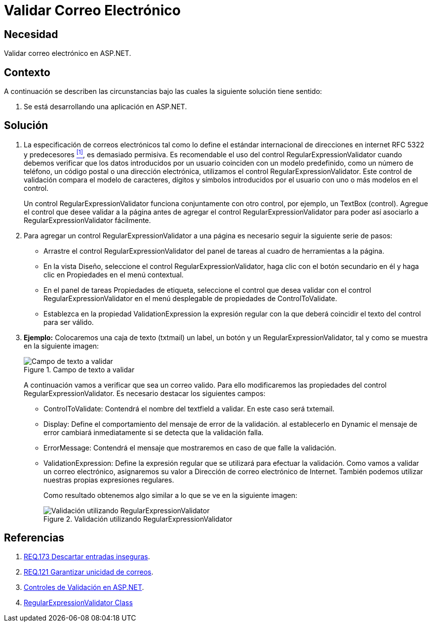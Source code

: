 :slug: products/defends/aspnet/validar-email/
:category: aspnet
:description: Nuestros ethical hackers explican como evitar vulnerabilidades de seguridad mediante la programacion segura en ASP.NET al validar los correos electrónicos. Una práctica recomendada para desarrollar aplicaciones seguras es la validación de entradas para evitar vulnerabilidades como XSS o SQLi.
:keywords: ASP.NET, Validación, Correos, Email, Expresion Regular, Regex
:defends: yes

= Validar Correo Electrónico

== Necesidad

Validar correo electrónico en +ASP.NET+.

== Contexto

A continuación se describen las circunstancias
bajo las cuales la siguiente solución tiene sentido:

. Se está desarrollando una aplicación en +ASP.NET+.

== Solución

. La especificación de correos electrónicos
tal como lo define el estándar internacional
de direcciones en internet +RFC 5322+ y predecesores <<r1, ^[1]^>>,
es demasiado permisiva.
Es recomendable el uso del control +RegularExpressionValidator+
cuando debemos verificar que los datos introducidos por un usuario
coinciden con un modelo predefinido,
como un número de teléfono, un código postal o una dirección electrónica,
utilizamos el control +RegularExpressionValidator+.
Este control de validación compara el modelo de caracteres,
dígitos y símbolos introducidos por el usuario
con uno o más modelos en el control.
+
Un control +RegularExpressionValidator+
funciona conjuntamente con otro control, por ejemplo, un +TextBox+ (control).
Agregue el control que desee validar a la página
antes de agregar el control +RegularExpressionValidator+
para poder así asociarlo a +RegularExpressionValidator+ fácilmente.

. Para agregar un control +RegularExpressionValidator+ a una página
es necesario seguir la siguiente serie de pasos:
+
* Arrastre el control +RegularExpressionValidator+ del panel de tareas
al cuadro de herramientas a la página.
+
* En la vista Diseño,
seleccione el control +RegularExpressionValidator+,
haga clic con el botón secundario en él
y haga clic en Propiedades en el menú contextual.
+
* En el panel de tareas +Propiedades de etiqueta+,
seleccione el control que desea validar
con el control +RegularExpressionValidator+
en el menú desplegable de propiedades de +ControlToValidate+.
+
* Establezca en la propiedad +ValidationExpression+
la expresión regular
con la que deberá coincidir el texto del control para ser válido.

. *Ejemplo:* Colocaremos una caja de texto (+txtmail+) un +label+,
un botón y un +RegularExpressionValidator+,
tal y como se muestra en la siguiente imagen:
+
.Campo de texto a validar
image::mail.png[Campo de texto a validar]
+
A continuación vamos a verificar que sea un correo valido.
Para ello modificaremos las propiedades
del control +RegularExpressionValidator+.
Es necesario destacar los siguientes campos:
+
* +ControlToValidate:+ Contendrá el nombre del +textfield+ a validar.
En este caso será +txtemail+.
+
* +Display+: Define el comportamiento del mensaje de error de la validación.
al establecerlo en +Dynamic+ el mensaje de error cambiará inmediatamente
si se detecta que la validación falla.
+
* +ErrorMessage+: Contendrá el mensaje que mostraremos
en caso de que falle la validación.
+
* +ValidationExpression+: Define la expresión regular que se utilizará
para efectuar la validación.
Como vamos a validar un correo electrónico,
asignaremos su valor a +Dirección de correo electrónico de Internet+.
También podemos utilizar nuestras propias expresiones regulares.
+
Como resultado obtenemos algo similar a lo que se ve en la siguiente imagen:
+
.Validación utilizando RegularExpressionValidator
image::validation.png[Validación utilizando RegularExpressionValidator]

== Referencias

. [[r1]] link:../../../173/[REQ.173 Descartar entradas inseguras].
. [[r2]] link:../../../121/[REQ.121 Garantizar unicidad de correos].
. [[r3]] link:http://misite.obolog.es/controles-validacion-asp-net-102484[Controles de Validación en +ASP.NET+].
. [[r4]] link:https://docs.microsoft.com/en-us/dotnet/api/system.web.ui.webcontrols.regularexpressionvalidator?view=netframework-4.7.2[RegularExpressionValidator Class]
